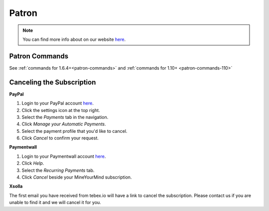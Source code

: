 ++++++
Patron
++++++

.. note:: You can find more info about on our website `here <https://mineyourmind.net/shop/patron.html>`__.

Patron Commands
---------------
See :ref:`commands for 1.6.4+<patron-commands>` and :ref:`commands for 1.10+ <patron-commands-110>`

Canceling the Subscription
--------------------------

**PayPal**

1. Login to your PayPal account `here <https://paypal.com/signin>`__.
2. Click the settings icon at the top right.
3. Select the *Payments* tab in the navigation.
4. Click *Manage your Automatic Payments*.
5. Select the payment profile that you'd like to cancel.
6. Click *Cancel* to confirm your request.

**Paymentwall**

1. Login to your Paymentwall account `here <https://api.paymentwall.com/pwaccount/signin?mode=user>`__.
2. Click *Help*.
3. Select the *Recurring Payments* tab.
4. Click *Cancel* beside your MineYourMind subscription.

**Xsolla**

The first email you have received from tebex.io will have a link to cancel the subscription.
Please contact us if you are unable to find it and we will cancel it for you.
